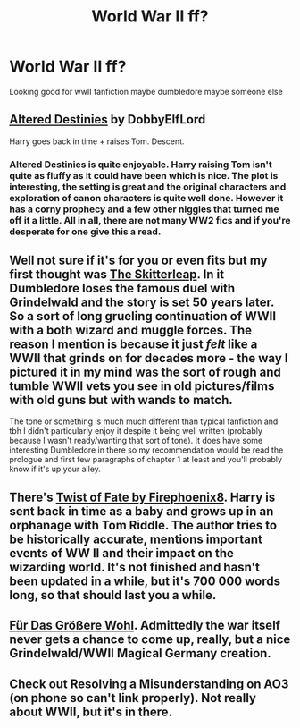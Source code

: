 #+TITLE: World War II ff?

* World War II ff?
:PROPERTIES:
:Author: Snakeslayer
:Score: 7
:DateUnix: 1418191966.0
:DateShort: 2014-Dec-10
:FlairText: Request
:END:
Looking good for wwII fanfiction maybe dumbledore maybe someone else


** [[https://www.fanfiction.net/s/3155057/1/Altered-Destinies][Altered Destinies]] by DobbyElfLord

Harry goes back in time + raises Tom. Descent.
:PROPERTIES:
:Author: ryanvdb
:Score: 4
:DateUnix: 1418250867.0
:DateShort: 2014-Dec-11
:END:

*** Altered Destinies is quite enjoyable. Harry raising Tom isn't quite as fluffy as it could have been which is nice. The plot is interesting, the setting is great and the original characters and exploration of canon characters is quite well done. However it has a corny prophecy and a few other niggles that turned me off it a little. All in all, there are not many WW2 fics and if you're desperate for one give this a read.
:PROPERTIES:
:Author: FutureTrunks
:Score: 1
:DateUnix: 1418341507.0
:DateShort: 2014-Dec-12
:END:


** Well not sure if it's for you or even fits but my first thought was [[https://www.fanfiction.net/s/5150093/1/The-Skitterleap][The Skitterleap]]. In it Dumbledore loses the famous duel with Grindelwald and the story is set 50 years later. So a sort of long grueling continuation of WWII with a both wizard and muggle forces. The reason I mention is because it just /felt/ like a WWII that grinds on for decades more - the way I pictured it in my mind was the sort of rough and tumble WWII vets you see in old pictures/films with old guns but with wands to match.

The tone or something is much much different than typical fanfiction and tbh I didn't particularly enjoy it despite it being well written (probably because I wasn't ready/wanting that sort of tone). It does have some interesting Dumbledore in there so my recommendation would be read the prologue and first few paragraphs of chapter 1 at least and you'll probably know if it's up your alley.
:PROPERTIES:
:Score: 5
:DateUnix: 1418254358.0
:DateShort: 2014-Dec-11
:END:


** There's [[https://www.fanfiction.net/s/5925524/1/Twist-of-Fate][Twist of Fate by Firephoenix8]]. Harry is sent back in time as a baby and grows up in an orphanage with Tom Riddle. The author tries to be historically accurate, mentions important events of WW II and their impact on the wizarding world. It's not finished and hasn't been updated in a while, but it's 700 000 words long, so that should last you a while.
:PROPERTIES:
:Author: aufwlx
:Score: 2
:DateUnix: 1418219156.0
:DateShort: 2014-Dec-10
:END:


** [[https://www.fanfiction.net/s/4508571/1/F%C3%BCr-Das-Gr%C3%B6%C3%9Fere-Wohl][Für Das Größere Wohl]]. Admittedly the war itself never gets a chance to come up, really, but a nice Grindelwald/WWII Magical Germany creation.
:PROPERTIES:
:Score: 2
:DateUnix: 1418430290.0
:DateShort: 2014-Dec-13
:END:


** Check out Resolving a Misunderstanding on AO3 (on phone so can't link properly). Not really about WWII, but it's in there.
:PROPERTIES:
:Score: 1
:DateUnix: 1418203914.0
:DateShort: 2014-Dec-10
:END:
